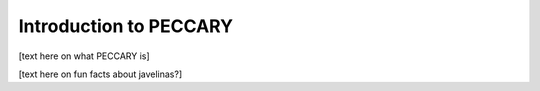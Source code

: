 .. _intro:

Introduction to PECCARY
===================================

[text here on what PECCARY is]

[text here on fun facts about javelinas?]
